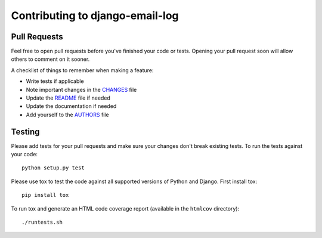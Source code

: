 Contributing to django-email-log
================================

Pull Requests
-------------

Feel free to open pull requests before you've finished your code or tests.
Opening your pull request soon will allow others to comment on it sooner.

A checklist of things to remember when making a feature:

- Write tests if applicable
- Note important changes in the `CHANGES`_ file
- Update the `README`_ file if needed
- Update the documentation if needed
- Add yourself to the `AUTHORS`_ file

.. _AUTHORS: AUTHORS.rst
.. _CHANGES: CHANGES.rst
.. _README: README.rst

Testing
-------

Please add tests for your pull requests and make sure your changes don't break
existing tests.  To run the tests against your code::

    python setup.py test

Please use tox to test the code against all supported versions of Python and
Django.  First install tox::

    pip install tox

To run tox and generate an HTML code coverage report (available in the
``htmlcov`` directory)::

    ./runtests.sh

